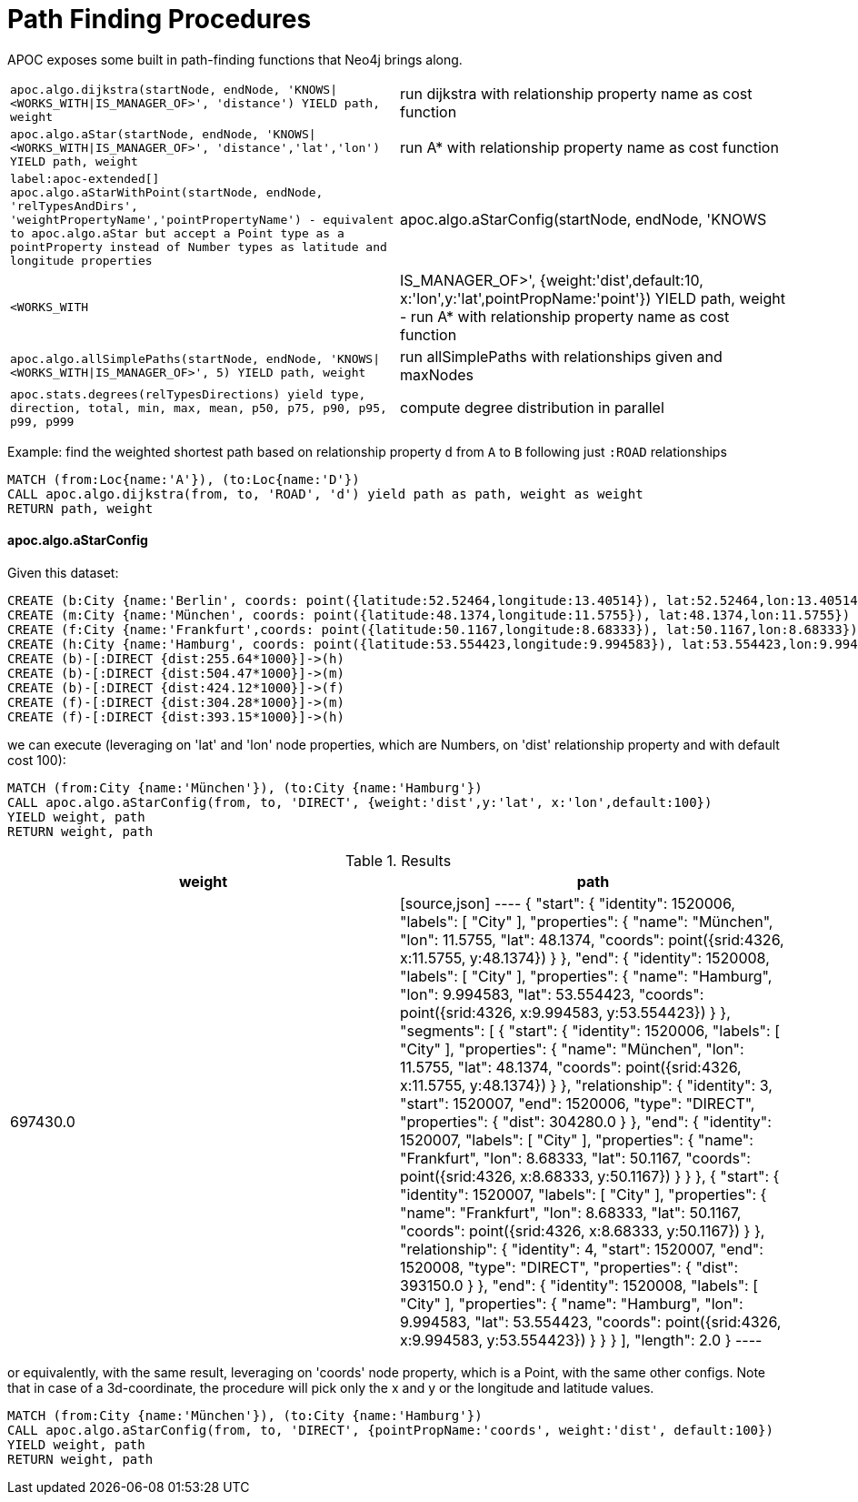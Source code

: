 [[path-finding-procedures]]
= Path Finding Procedures
:description: This section describes procedures that expose Neo4j's in-built path finding algorithms.



APOC exposes some built in path-finding functions that Neo4j brings along.

[cols="3m,3"]
|===
| apoc.algo.dijkstra(startNode, endNode, 'KNOWS\|<WORKS_WITH\|IS_MANAGER_OF>', 'distance') YIELD path, weight | run dijkstra with relationship property name as cost function
| apoc.algo.aStar(startNode, endNode, 'KNOWS\|<WORKS_WITH\|IS_MANAGER_OF>', 'distance','lat','lon')  YIELD path, weight | run A* with relationship property name as cost function
| label:apoc-extended[] apoc.algo.aStarWithPoint(startNode, endNode, 'relTypesAndDirs', 'weightPropertyName','pointPropertyName') - equivalent to apoc.algo.aStar but accept a Point type as a pointProperty instead of Number types as latitude and longitude properties
| apoc.algo.aStarConfig(startNode, endNode, 'KNOWS|<WORKS_WITH|IS_MANAGER_OF>', {weight:'dist',default:10, x:'lon',y:'lat',pointPropName:'point'}) YIELD path, weight - run A* with relationship property name as cost function
| apoc.algo.allSimplePaths(startNode, endNode, 'KNOWS\|<WORKS_WITH\|IS_MANAGER_OF>', 5) YIELD path,  weight | run allSimplePaths with relationships given and maxNodes
| apoc.stats.degrees(relTypesDirections) yield type, direction, total, min, max, mean, p50, p75, p90, p95, p99, p999 | compute degree distribution in parallel
|===

Example: find the weighted shortest path based on relationship property `d` from `A` to `B` following just `:ROAD` relationships

[source,cypher]
----
MATCH (from:Loc{name:'A'}), (to:Loc{name:'D'})
CALL apoc.algo.dijkstra(from, to, 'ROAD', 'd') yield path as path, weight as weight
RETURN path, weight
----

==== apoc.algo.aStarConfig

Given this dataset: 

[source,cypher]
----
CREATE (b:City {name:'Berlin', coords: point({latitude:52.52464,longitude:13.40514}), lat:52.52464,lon:13.40514})
CREATE (m:City {name:'München', coords: point({latitude:48.1374,longitude:11.5755}), lat:48.1374,lon:11.5755})
CREATE (f:City {name:'Frankfurt',coords: point({latitude:50.1167,longitude:8.68333}), lat:50.1167,lon:8.68333})
CREATE (h:City {name:'Hamburg', coords: point({latitude:53.554423,longitude:9.994583}), lat:53.554423,lon:9.994583})
CREATE (b)-[:DIRECT {dist:255.64*1000}]->(h)
CREATE (b)-[:DIRECT {dist:504.47*1000}]->(m)
CREATE (b)-[:DIRECT {dist:424.12*1000}]->(f)
CREATE (f)-[:DIRECT {dist:304.28*1000}]->(m)
CREATE (f)-[:DIRECT {dist:393.15*1000}]->(h)
----

we can execute (leveraging on 'lat' and 'lon' node properties, which are Numbers,
on 'dist' relationship property and with default cost 100):

[source,cypher]
----
MATCH (from:City {name:'München'}), (to:City {name:'Hamburg'})
CALL apoc.algo.aStarConfig(from, to, 'DIRECT', {weight:'dist',y:'lat', x:'lon',default:100})
YIELD weight, path
RETURN weight, path
----

.Results
[opts="header"]
|===
| weight | path
| 697430.0 |
[source,json]
----
{
  "start": {
"identity": 1520006,
"labels": [
      "City"
    ],
"properties": {
"name": "München",
"lon": 11.5755,
"lat": 48.1374,
"coords": point({srid:4326, x:11.5755, y:48.1374})
    }
  },
  "end": {
"identity": 1520008,
"labels": [
      "City"
    ],
"properties": {
"name": "Hamburg",
"lon": 9.994583,
"lat": 53.554423,
"coords": point({srid:4326, x:9.994583, y:53.554423})
    }
  },
  "segments": [
    {
      "start": {
"identity": 1520006,
"labels": [
          "City"
        ],
"properties": {
"name": "München",
"lon": 11.5755,
"lat": 48.1374,
"coords": point({srid:4326, x:11.5755, y:48.1374})
        }
      },
      "relationship": {
"identity": 3,
"start": 1520007,
"end": 1520006,
"type": "DIRECT",
"properties": {
"dist": 304280.0
        }
      },
      "end": {
"identity": 1520007,
"labels": [
          "City"
        ],
"properties": {
"name": "Frankfurt",
"lon": 8.68333,
"lat": 50.1167,
"coords": point({srid:4326, x:8.68333, y:50.1167})
        }
      }
    },
    {
      "start": {
"identity": 1520007,
"labels": [
          "City"
        ],
"properties": {
"name": "Frankfurt",
"lon": 8.68333,
"lat": 50.1167,
"coords": point({srid:4326, x:8.68333, y:50.1167})
        }
      },
      "relationship": {
"identity": 4,
"start": 1520007,
"end": 1520008,
"type": "DIRECT",
"properties": {
"dist": 393150.0
        }
      },
      "end": {
"identity": 1520008,
"labels": [
          "City"
        ],
"properties": {
"name": "Hamburg",
"lon": 9.994583,
"lat": 53.554423,
"coords": point({srid:4326, x:9.994583, y:53.554423})
        }
      }
    }
  ],
  "length": 2.0
}
----
|===

or equivalently, with the same result, leveraging on 'coords' node property, which is a Point, with the same other configs.
Note that in case of a 3d-coordinate, the procedure will pick only the x and y or the longitude and latitude values. 

[source,cypher]
----
MATCH (from:City {name:'München'}), (to:City {name:'Hamburg'})
CALL apoc.algo.aStarConfig(from, to, 'DIRECT', {pointPropName:'coords', weight:'dist', default:100})
YIELD weight, path
RETURN weight, path
----
